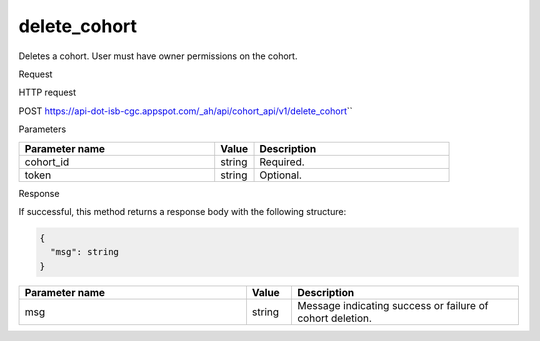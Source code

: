 delete_cohort
#############
Deletes a cohort. User must have owner permissions on the cohort.

Request

HTTP request

POST https://api-dot-isb-cgc.appspot.com/\_ah/api/cohort\_api/v1/delete\_cohort\``

Parameters

.. csv-table::
	:header: "**Parameter name**", "**Value**", "**Description**"
	:widths: 50, 10, 50

	cohort_id,string,Required.
	token,string,Optional.


Response

If successful, this method returns a response body with the following structure:

.. code-block:: javascript

  {
    "msg": string
  }

.. csv-table::
	:header: "**Parameter name**", "**Value**", "**Description**"
	:widths: 50, 10, 50

	msg, string, "Message indicating success or failure of cohort deletion."
